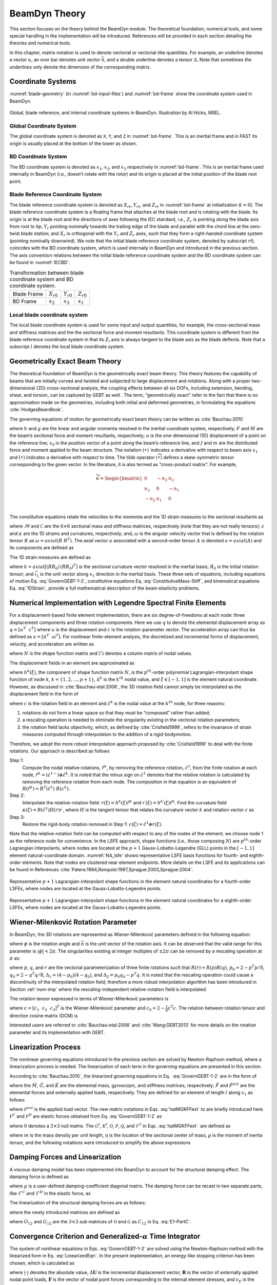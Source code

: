.. _beamdyn-theory:

BeamDyn Theory
==============

This section focuses on the theory behind the BeamDyn module. The
theoretical foundation, numerical tools, and some special handling in
the implementation will be introduced. References will be provided in
each section detailing the theories and numerical tools.

In this chapter, matrix notation is used to denote vectorial or
vectorial-like quantities. For example, an underline denotes a vector
:math:`\underline{u}`, an over bar denotes unit vector :math:`\bar{n}`,
and a double underline denotes a tensor
:math:`\underline{\underline{\Delta}}`. Note that sometimes the
underlines only denote the dimension of the corresponding matrix.

Coordinate Systems
------------------

:numref:`blade-geometry` (in :numref:`bd-input-files`) and
:numref:`bd-frame` show the coordinate system used in BeamDyn.

.. _bd-frame:

.. figure:: figs/bd_frame.pdf
   :width: 100%
   :align: center

   Global, blade reference, and internal coordinate systems in BeamDyn. Illustration by Al Hicks, NREL.


Global Coordinate System
~~~~~~~~~~~~~~~~~~~~~~~~

The global coordinate system is denoted as ``X``, ``Y``, and ``Z``
in :numref:`bd-frame`. This is an inertial frame and in FAST its
origin is usually placed at the bottom of the tower as shown.

BD Coordinate System
~~~~~~~~~~~~~~~~~~~~

The BD coordinate system is denoted as :math:`x_1`, :math:`x_2`, and
:math:`x_3` respectively in :numref:`bd-frame`. This is an inertial
frame used internally in BeamDyn (i.e., doesn’t rotate with the rotor)
and its origin is placed at the initial position of the blade root
point.

Blade Reference Coordinate System
~~~~~~~~~~~~~~~~~~~~~~~~~~~~~~~~~

The blade reference coordinate system is denoted as
:math:`X_{rt}`, :math:`Y_{rt}`, and
:math:`Z_{rt}` in :numref:`bd-frame` at initialization
(:math:`t = 0`). The blade reference coordinate system is a floating
frame that attaches at the blade root and is rotating with the blade.
Its origin is at the blade root and the directions of axes following the
IEC standard, i.e., :math:`Z_r` is pointing along the blade axis
from root to tip; :math:`Y_r` pointing nominally towards the
trailing edge of the blade and parallel with the chord line at the
zero-twist blade station; and :math:`X_r` is orthogonal with the
:math:`Y_r` and :math:`Z_r` axes, such that they form a
right-handed coordinate system (pointing nominally downwind). We note
that the initial blade reference coordinate system, denoted by subscript
:math:`r0`, coincides with the BD coordinate system, which is used
internally in BeamDyn and introduced in the previous section. The axis
convention relations between the initial blade reference coordinate
system and the BD coordinate system can be found in :numref:`IECBD`.

.. _IECBD:

.. table:: Transformation between blade coordinate system and BD coordinate system.

   +---------------+------------------+------------------+------------------+
   | Blade Frame   | :math:`X_{r0}`   | :math:`Y_{r0}`   | :math:`Z_{r0}`   |
   +---------------+------------------+------------------+------------------+
   | BD Frame      | :math:`x_2`      | :math:`x_3`      | :math:`x_1`      |
   +---------------+------------------+------------------+------------------+

Local blade coordinate system
~~~~~~~~~~~~~~~~~~~~~~~~~~~~~

The local blade coordinate system is used for some input and output
quantities, for example, the cross-sectional mass and stiffness matrices
and the the sectional force and moment resultants. This coordinate
system is different from the blade reference coordinate system in that
its :math:`Z_l` axis is always tangent to the blade axis as the blade
deflects. Note that a subscript :math:`l` denotes the local blade
coordinate system.

Geometrically Exact Beam Theory
-------------------------------

The theoretical foundation of BeamDyn is the geometrically exact beam
theory. This theory features the capability of beams that are initially
curved and twisted and subjected to large displacement and rotations.
Along with a proper two-dimensional (2D) cross-sectional analysis, the
coupling effects between all six DOFs, including extension, bending,
shear, and torsion, can be captured by GEBT as well . The term,
“geometrically exact” refer to the fact that there is no approximation
made on the geometries, including both initial and deformed geometries,
in formulating the equations :cite:`HodgesBeamBook`.

The governing equations of motion for geometrically exact beam theory
can be written as :cite:`Bauchau:2010`

.. math::
   	:label: GovernGEBT-1-2

   	\dot{\underline{h}} - \underline{F}^\prime &= \underline{f} \\
   	\dot{\underline{g}} + \dot{\tilde{u}} \underline{h} - \underline{M}^\prime + (\tilde{x}_0^\prime + \tilde{u}^\prime)^T \underline{F} &= \underline{m}

where :math:`{\underline{h}}` and :math:`{\underline{g}}` are the
linear and angular momenta resolved in the inertial coordinate system,
respectively; :math:`{\underline{F}}` and :math:`{\underline{M}}` are
the beam’s sectional force and moment resultants, respectively;
:math:`{\underline{u}}` is the one-dimensional (1D) displacement of a
point on the reference line; :math:`{\underline{x}}_0` is the position
vector of a point along the beam’s reference line; and
:math:`{\underline{f}}` and :math:`{\underline{m}}` are the distributed
force and moment applied to the beam structure. The notation
:math:`(\bullet)^\prime` indicates a derivative with respect to beam
axis :math:`x_1` and :math:`\dot{(\bullet)}` indicates a derivative with
respect to time. The tilde operator :math:`({\widetilde{\bullet}})`
defines a skew-symmetric tensor corresponding to the given vector. In
the literature, it is also termed as “cross-product matrix”. For
example,

.. math::

   {\widetilde{n}} =
   		\begin{bmatrix}
		0 & -n_3 & n_2 \\
		n_3 & 0 & -n_1 \\
		-n_2 & n_1 & 0\\
		\end{bmatrix}

The constitutive equations relate the velocities to the momenta and the
1D strain measures to the sectional resultants as

.. math::
   	:label: ConstitutiveMass-Stiff

   	\begin{Bmatrix}
   	\underline{h} \\
   	\underline{g}
   	\end{Bmatrix}
   	= \underline{\underline{\mathcal{M}}} \begin{Bmatrix}
   	\dot{\underline{u}} \\
   	\underline{\omega}
   	\end{Bmatrix} \\

   	\begin{Bmatrix}
   	\underline{F} \\
   	\underline{M}
   	\end{Bmatrix}
   	= \underline{\underline{\mathcal{C}}} \begin{Bmatrix}
   	\underline{\epsilon} \\
   	\underline{\kappa}
   	\end{Bmatrix}

where :math:`\underline{\underline{\mathcal{M}}}` and
:math:`\underline{\underline{\mathcal{C}}}` are the :math:`6 \times 6`
sectional mass and stiffness matrices, respectively (note that they are
not really tensors); :math:`\underline{\epsilon}` and
:math:`\underline{\kappa}` are the 1D strains and curvatures,
respectively; and, :math:`\underline{\omega}` is the angular velocity
vector that is defined by the rotation tensor
:math:`\underline{\underline{R}}` as :math:`\underline{\omega} =
axial(\dot{\underline{\underline{R}}}~\underline{\underline{R}}^T)`. The
axial vector :math:`{\underline{a}}` associated with a second-order
tensor :math:`{\underline{\underline{A}}}` is denoted
:math:`{\underline{a}}=axial({\underline{\underline{A}}})` and its
components are defined as

.. math::
   :label: axial

   {\underline{a}} = axial({\underline{\underline{A}}})=\begin{Bmatrix}
   a_1 \\
   a_2 \\
   a_3
   \end{Bmatrix}
   =\frac{1}{2}
   \begin{Bmatrix}
   A_{32}-A_{23} \\
   A_{13}-A_{31} \\
   A_{21}-A_{12}
   \end{Bmatrix}

The 1D strain measures are defined as

.. math::
   :label: 1DStrain

   \begin{Bmatrix}
      {\underline{\epsilon}} \\
      {\underline{\kappa}}
   \end{Bmatrix}
   =
   \begin{Bmatrix}
           {\underline{x}}^\prime_0 + {\underline{u}}^\prime - ({\underline{\underline{R}}} ~{\underline{\underline{R}}}_0) \bar{\imath}_1 \\
           {\underline{k}}
   \end{Bmatrix}

where :math:`{\underline{k}} = axial [({\underline{\underline{R R_0}}})^\prime ({\underline{\underline{R R_0}}})^T]` is the sectional curvature vector resolved in the inertial basis; :math:`{\underline{\underline{R}}}_0` is the initial rotation tensor; and :math:`\bar{\imath}_1` is the unit vector along :math:`x_1` direction in the inertial basis. These three sets of equations, including equations of motion Eq. :eq:`GovernGEBT-1-2`, constitutive equations Eq. :eq:`ConstitutiveMass-Stiff`, and kinematical equations Eq. :eq:`1DStrain`, provide a full mathematical description of the beam elasticity problems.

.. _num-imp:

Numerical Implementation with Legendre Spectral Finite Elements
---------------------------------------------------------------

For a displacement-based finite element implementation, there are six
degree-of-freedoms at each node: three displacement components and three
rotation components. Here we use :math:`{\underline{q}}` to denote the
elemental displacement array as :math:`\underline{q}=\left[
\underline{u}^T~~\underline{c}^T\right]` where :math:`{\underline{u}}`
is the displacement and :math:`{\underline{c}}` is the
rotation-parameter vector. The acceleration array can thus be defined as
:math:`\underline{a}=\left[ \ddot{\underline{u}}^T~~ \dot{\underline{\omega}}^T \right]`.
For nonlinear finite-element analysis, the discretized and incremental
forms of displacement, velocity, and acceleration are written as

.. math::
     :label: Discretized

     \underline{q} (x_1) &= \underline{\underline{N}} ~\hat{\underline{q}}~~~~\Delta \underline{q}^T = \left[ \Delta \underline{u}^T~~\Delta \underline{c}^T \right] \\
     \underline{v}(x_1) &= \underline{\underline{N}}~\hat{\underline{v}}~~~~\Delta \underline{v}^T = \left[\Delta \underline{\dot{u}}^T~~\Delta \underline{\omega}^T \right] \\
     \underline{a}(x_1) &= \underline{\underline{N}}~ \hat{\underline{a}}~~~~\Delta \underline{a}^T = \left[ \Delta \ddot{\underline{u}}^T~~\Delta \dot{\underline{\omega}}^T \right]

where :math:`{\underline{\underline{N}}}` is the shape function matrix
and :math:`(\hat{\cdot})` denotes a column matrix of nodal values.

The displacement fields in an element are approximated as

.. math::
       :label: InterpolateDisp

       {\underline{u}}(\xi) &=  h^k(\xi) {\underline{\hat{u}}}^k \\
       {\underline{u}}^\prime(\xi) &=  h^{k\prime}(\xi) {\underline{\hat{u}}}^k

where :math:`h^k(\xi)`, the component of shape function matrix
:math:`{\underline{\underline{N}}}`, is the :math:`p^{th}`-order
polynomial Lagrangian-interpolant shape function of node :math:`k`,
:math:`k=\{1,2,...,p+1\}`, :math:`{\underline{\hat{u}}}^k` is the
:math:`k^{th}` nodal value, and :math:`\xi \in \left[-1,1\right]` is the
element natural coordinate. However, as discussed in
:cite:`Bauchau-etal:2008`, the 3D rotation field cannot
simply be interpolated as the displacement field in the form of

.. math::
       :label: InterpolateRot

       {\underline{c}}(\xi) &= h^k(\xi) {\underline{\hat{c}}}^k \\
       {\underline{c}}^\prime(\xi) &= h^{k \prime}(\xi) {\underline{\hat{c}}}^k

where :math:`{\underline{c}}` is the rotation field in an element and
:math:`{\underline{\hat{c}}}^k` is the nodal value at the :math:`k^{th}`
node, for three reasons:

1) rotations do not form a linear space so that they must be “composed” rather than added;
2) a rescaling operation is needed to eliminate the singularity existing in the vectorial rotation parameters;
3) the rotation field lacks objectivity, which, as defined by :cite:`Crisfield1999`, refers to the invariance of strain measures computed through interpolation to the addition of a rigid-bodymotion.

Therefore, we adopt the more robust interpolation approach
proposed by :cite:`Crisfield1999` to deal with the finite
rotations. Our approach is described as follows

Step 1:
    Compute the nodal relative rotations,
    :math:`{\underline{\hat{r}}}^k`, by removing the reference rotation,
    :math:`{\underline{\hat{c}}}^1`, from the finite rotation at each
    node,
    :math:`{\underline{\hat{r}}}^k = ({\underline{\hat{c}}}^{1-}) \oplus
    {\underline{\hat{c}}}^k`. It is noted that the minus sign on
    :math:`{\underline{\hat{c}}}^1` denotes that the relative rotation
    is calculated by removing the reference rotation from each node. The
    composition in that equation is an equivalent of
    :math:`{\underline{\underline{R}}}({\underline{\hat{r}}}^k) = {\underline{\underline{R}}}^T({\underline{\hat{c}}}^1)~{\underline{\underline{R}}}({\underline{{\underline{c}}}}^k).`

Step 2:
    Interpolate the relative-rotation field:
    :math:`{\underline{r}}(\xi) = h^k(\xi) {\underline{\hat{r}}}^k` and
    :math:`{\underline{r}}^\prime(\xi) = h^{k \prime}(\xi) {\underline{\hat{r}}}^k`.
    Find the curvature field
    :math:`{\underline{\kappa}}(\xi) = {\underline{\underline{R}}}({\underline{\hat{c}}}^1) {\underline{\underline{H}}}({\underline{r}}) {\underline{r}}^\prime`,
    where :math:`{\underline{\underline{H}}}` is the tangent tensor that
    relates the curvature vector :math:`{\underline{k}}` and rotation
    vector :math:`{\underline{c}}` as

    .. math::
       :label: Tensor

           {\underline{k}} = {\underline{\underline{H}}}~ {\underline{c}}^\prime

Step 3:
    Restore the rigid-body rotation removed in Step 1:
    :math:`{\underline{c}}(\xi) = {\underline{\hat{c}}}^1 \oplus {\underline{r}}(\xi)`.

Note that the relative-rotation field can be computed with respect to
any of the nodes of the element; we choose node 1 as the reference node
for convenience. In the LSFE approach, shape functions (i.e., those
composing :math:`{\underline{\underline{N}}}`) are :math:`p^{th}`-order
Lagrangian interpolants, where nodes are located at the :math:`p+1`
Gauss-Lobatto-Legendre (GLL) points in the :math:`[-1,1]` element
natural-coordinate domain. :numref:`N4_lsfe` shows representative
LSFE basis functions for fourth- and eighth-order elements. Note that
nodes are clustered near element endpoints. More details on the LSFE and
its applications can be found in
References :cite:`Patera:1984,Ronquist:1987,Sprague:2003,Sprague:2004`.


.. _N4_lsfe:

.. figure:: figs/n4.pdf
   :width: 47%
   :align: center

   Representative :math:`p+1` Lagrangian-interpolant shape functions in the element natural coordinates for a fourth-order LSFEs, where nodes are located at the Gauss-Lobatto-Legendre points.

.. _N8_lsfe:

.. figure:: figs/n8.pdf
   :width: 47%
   :align: center

   Representative :math:`p+1` Lagrangian-interpolant shape functions in the element natural coordinates for a eighth-order LSFEs, where nodes are located at the Gauss-Lobatto-Legendre points.



Wiener-Milenković Rotation Parameter
------------------------------------

In BeamDyn, the 3D rotations are represented as Wiener-Milenković
parameters defined in the following equation:

.. math::
   :label: WMParameter

   {\underline{c}} = 4 \tan\left(\frac{\phi}{4} \right) \bar{n}

where :math:`\phi` is the rotation angle and :math:`\bar{n}` is the
unit vector of the rotation axis. It can be observed that the valid
range for this parameter is :math:`|\phi| < 2 \pi`. The singularities
existing at integer multiples of :math:`\pm 2 \pi` can be removed by a
rescaling operation at :math:`\pi` as:

.. math::
   :label: RescaledWM

   {\underline{r}} = \begin{cases}
   4(q_0{\underline{p}} + p_0 {\underline{q}} + \tilde{p} {\underline{q}} ) / (\Delta_1 + \Delta_2), & \text{if } \Delta_2 \geq 0 \\
   -4(q_0{\underline{p}} + p_0 {\underline{q}} + \tilde{p} {\underline{q}} ) / (\Delta_1 - \Delta_2), & \text{if } \Delta_2 < 0
   \end{cases}

where :math:`{\underline{p}}`, :math:`{\underline{q}}`, and
:math:`{\underline{r}}` are the vectorial parameterization of three
finite rotations such that
:math:`{\underline{\underline{R}}}({\underline{r}}) = {\underline{\underline{R}}}({\underline{p}}) {\underline{\underline{R}}}({\underline{q}})`,
:math:`p_0 = 2 - {\underline{p}}^T {\underline{p}}/8`,
:math:`q_0 = 2 - {\underline{q}}^T {\underline{q}}/8`,
:math:`\Delta_1 = (4-p_0)(4-q_0)`, and
:math:`\Delta_2 = p_0 q_0 - {\underline{p}}^T {\underline{q}}`. It is
noted that the rescaling operation could cause a discontinuity of the
interpolated rotation field; therefore a more robust interpolation
algorithm has been introduced in Section :ref:`num-imp` where the
rescaling-independent relative-rotation field is interpolated.

The rotation tensor expressed in terms of Wiener-Milenković parameters is

.. math::
      :label: eqn:RotTensorWM

      {\underline{\underline{R}}} ({\underline{c}}) = \frac{1}{(4-c_0)^2}
      \begin{bmatrix}
      c_0^2 + c_1^2 - c_2^2 - c_3^2 & 2(c_1 c_2 - c_0 c_3) & 2(c_1 c_3 + c_0 c_2) \\
      2(c_1 c_2 + c_0 c_3) & c_0^2 - c_1^2 + c_2^2 - c_3^2 & 2(c_2 c_3 - c_0 c_1) \\
      2(c_1 c_3 - c_0 c_2)  & 2(c_2 c_3 + c_0 c_1) & c_0^2 - c_1^2 - c_2^2 + c_3^2 \\
      \end{bmatrix}

where :math:`{\underline{c}} = \left[ c_1~~c_2~~c_3\right]^T` is the
Wiener-Milenković parameter and
:math:`c_0 = 2 - \frac{1}{8}{\underline{c}}^T {\underline{c}}`. The
relation between rotation tensor and direction cosine matrix (DCM) is

.. math::
   :label: RT2DCM

   {\underline{\underline{R}}} = ({\underline{\underline{DCM}}})^T

Interested users are referred to :cite:`Bauchau-etal:2008`
and :cite:`Wang:GEBT2013` for more details on the rotation
parameter and its implementation with GEBT.

Linearization Process
---------------------

The nonlinear governing equations introduced in the previous section are
solved by Newton-Raphson method, where a linearization process is
needed. The linearization of each term in the governing equations are
presented in this section.

According to :cite:`Bauchau:2010`, the linearized governing
equations in Eq.  :eq:`GovernGEBT-1-2` are in the form of

.. math::
   :label: LinearizedEqn

   \hat{\underline{\underline{M}}} \Delta \hat{\underline{a}} +\hat{\underline{\underline{G}}} \Delta \hat{\underline{v}}+ \hat{\underline{\underline{K}}} \Delta \hat{\underline{q}} = \hat{\underline{F}}^{ext} - \hat{\underline{F}}

where the :math:`\hat{{\underline{\underline{M}}}}`,
:math:`\hat{{\underline{\underline{G}}}}`, and
:math:`\hat{{\underline{\underline{K}}}}` are the elemental mass,
gyroscopic, and stiffness matrices, respectively;
:math:`\hat{{\underline{F}}}` and :math:`\hat{{\underline{F}}}^{ext}`
are the elemental forces and externally applied loads, respectively.
They are defined for an element of length :math:`l` along :math:`x_1` as
follows

.. math::
   	:label: hatMGKFFext

   	\hat{{\underline{\underline{M}}}}&= \int_0^l \underline{\underline{N}}^T \mathcal{\underline{\underline{M}}} ~\underline{\underline{N}} dx_1 \\
   	\hat{{\underline{\underline{G}}}} &= \int_0^l {\underline{\underline{N}}}^T {\underline{\underline{\mathcal{G}}}}^I~{\underline{\underline{N}}} dx_1\\
   	\hat{{\underline{\underline{K}}}}&=\int_0^l \left[ {\underline{\underline{N}}}^T ({\underline{\underline{\mathcal{K}}}}^I + \mathcal{{\underline{\underline{Q}}}})~ {\underline{\underline{N}}} + {\underline{\underline{N}}}^T \mathcal{{\underline{\underline{P}}}}~ {\underline{\underline{N}}}^\prime + {\underline{\underline{N}}}^{\prime T} \mathcal{{\underline{\underline{C}}}}~ {\underline{\underline{N}}}^\prime + {\underline{\underline{N}}}^{\prime T} \mathcal{{\underline{\underline{O}}}}~ {\underline{\underline{N}}} \right] d x_1 \\
   	\hat{{\underline{F}}} &= \int_0^l ({\underline{\underline{N}}}^T {\underline{\mathcal{F}}}^I + {\underline{\underline{N}}}^T \mathcal{{\underline{F}}}^D + {\underline{\underline{N}}}^{\prime T} \mathcal{{\underline{F}}}^C)dx_1 \\
   	\hat{{\underline{F}}}^{ext}& = \int_0^l {\underline{\underline{N}}}^T \mathcal{{\underline{F}}}^{ext} dx_1

where :math:`\mathcal{{\underline{F}}}^{ext}` is the applied load
vector. The new matrix notations in Eqs. :eq:`hatMGKFFext` to are briefly introduced
here. :math:`\mathcal{{\underline{F}}}^C` and
:math:`\mathcal{{\underline{F}}}^D` are elastic forces obtained from
Eq. :eq:`GovernGEBT-1-2` as

.. math::
   	:label: FCD

   	\mathcal{{\underline{F}}}^C &= \begin{Bmatrix}
            {\underline{F}} \\
   	{\underline{M}}
   	\end{Bmatrix} = {\underline{\underline{\mathcal{C}}}} \begin{Bmatrix}
   	{\underline{\epsilon}} \\
   	{\underline{\kappa}}
   	\end{Bmatrix} \\
   	\mathcal{{\underline{F}}}^D & = \begin{bmatrix}
   	\underline{\underline{0}} & \underline{\underline{0}}\\
   	(\tilde{x}_0^\prime+\tilde{u}^\prime)^T & \underline{\underline{0}}
   	\end{bmatrix}
   	\mathcal{{\underline{F}}}^C \equiv {\underline{\underline{\Upsilon}}}~ \mathcal{{\underline{F}}}^C

where :math:`\underline{\underline{0}}` denotes a :math:`3 \times 3`
null matrix. The :math:`{\underline{\underline{\mathcal{G}}}}^I`,
:math:`{\underline{\underline{\mathcal{K}}}}^I`,
:math:`\mathcal{{\underline{\underline{O}}}}`,
:math:`\mathcal{{\underline{\underline{P}}}}`,
:math:`\mathcal{{\underline{\underline{Q}}}}`, and
:math:`{\underline{\mathcal{F}}}^I` in Eqs. :eq:`hatMGKFFext`  are defined as

.. math::
      :label: mathcalGKOPFI

      {\underline{\underline{\mathcal{G}}}}^I &= \begin{bmatrix}
      {\underline{\underline{0}}} & (\widetilde{\tilde{\omega} m {\underline{\eta}}})^T+\tilde{\omega} m \tilde{\eta}^T  \\
      {\underline{\underline{0}}} & \tilde{\omega} {\underline{\underline{\varrho}}}-\widetilde{{\underline{\underline{\varrho}}} {\underline{\omega}}}
      \end{bmatrix} \\
      {\underline{\underline{\mathcal{K}}}}^I &= \begin{bmatrix}
      {\underline{\underline{0}}} & \dot{\tilde{\omega}}m\tilde{\eta}^T + \tilde{\omega} \tilde{\omega}m\tilde{\eta}^T  \\
      {\underline{\underline{0}}} & \ddot{\tilde{u}}m\tilde{\eta} + {\underline{\underline{\varrho}}} \dot{\tilde{\omega}}-\widetilde{{\underline{\underline{\varrho}}} {\underline{\dot{\omega}}}}+\tilde{\omega} {\underline{\underline{\varrho}}} \tilde{\omega} - \tilde{\omega}  \widetilde{{\underline{\underline{\varrho}}} {\underline{\omega}}}
      \end{bmatrix}\\
      \mathcal{{\underline{\underline{O}}}} &= \begin{bmatrix}
      {\underline{\underline{0}}} & {\underline{\underline{C}}}_{11} \tilde{E_1} - \tilde{F} \\
      {\underline{\underline{0}}}& {\underline{\underline{C}}}_{21} \tilde{E_1} - \tilde{M}
      \end{bmatrix} \\
      \mathcal{{\underline{\underline{P}}}} &= \begin{bmatrix}
      {\underline{\underline{0}}} & {\underline{\underline{0}}} \\
      \tilde{F} +  ({\underline{\underline{C}}}_{11} \tilde{E_1})^T & ({\underline{\underline{C}}}_{21} \tilde{E_1})^T
      \end{bmatrix}  \\
      \mathcal{{\underline{\underline{Q}}}} &= {\underline{\underline{\Upsilon}}}~ \mathcal{{\underline{\underline{O}}}} \\
      {\underline{\mathcal{F}}}^I &= \begin{Bmatrix}
      m \ddot{{\underline{u}}} + (\dot{\tilde{\omega}} + \tilde{\omega} \tilde{\omega})m {\underline{\eta}} \\
      m \tilde{\eta} \ddot{{\underline{u}}} +{\underline{\underline{\varrho}}}\dot{{\underline{\omega}}}+\tilde{\omega}{\underline{\underline{\varrho}}}{\underline{\omega}}
      \end{Bmatrix}

where :math:`m` is the mass density per unit length,
:math:`{\underline{\eta}}` is the location of the sectional center of
mass, :math:`{\underline{\underline{\varrho}}}` is the moment of inertia
tensor, and the following notations were introduced to simplify the
above expressions

.. math::
       :label: E1-PartC

       {\underline{E}}_1 &= {\underline{x}}_0^\prime + {\underline{u}}^\prime \\
       {\underline{\underline{\mathcal{C}}}} &= \begin{bmatrix}
       {\underline{\underline{C}}}_{11} & {\underline{\underline{C}}}_{12} \\
       {\underline{\underline{C}}}_{21} & {\underline{\underline{C}}}_{22}
       \end{bmatrix}

Damping Forces and Linearization
--------------------------------

A viscous damping model has been implemented into BeamDyn to account for
the structural damping effect. The damping force is defined as

.. math::
      :label: Damping

      {\underline{f}}_d = {\underline{\underline{\mu}}}~ {\underline{\underline{\mathcal{C}}}} \begin{Bmatrix}
      \dot{\epsilon} \\
      \dot{\kappa}
      \end{Bmatrix}

where :math:`{\underline{\underline{\mu}}}` is a user-defined
damping-coefficient diagonal matrix. The damping force can be recast in
two separate parts, like :math:`{\underline{\mathcal{F}}}^C` and
:math:`{\underline{\mathcal{F}}}^D` in the elastic force, as

.. math::
      :label: DampingForce-1-2

      {\underline{\mathcal{F}}}^C_d &= \begin{Bmatrix}
      {\underline{F}}_d \\
      {\underline{M}}_d
      \end{Bmatrix} \\
      {\underline{\mathcal{F}}}^D_d &= \begin{Bmatrix}
       {\underline{0}} \\
       (\tilde{x}^\prime_0 + \tilde{u}^\prime)^T \underline{F}_d
       \end{Bmatrix}

The linearization of the structural damping forces are as follows:

.. math::
       :label: DampingForceLinear-1-2

       \Delta {\underline{\mathcal{F}}}^C_d &= {\underline{\underline{\mathcal{S}}}}_d \begin{Bmatrix}
       \Delta {\underline{u}}^\prime \\
       \Delta {\underline{c}}^\prime
       \end{Bmatrix} + {\underline{\underline{\mathcal{O}}}}_d \begin{Bmatrix}
       \Delta {\underline{u}} \\
       \Delta {\underline{c}}
       \end{Bmatrix} + {\underline{\underline{\mathcal{G}}}}_d \begin{Bmatrix}
       \Delta {\underline{\dot{u}}} \\
       \Delta {\underline{\omega}}
       \end{Bmatrix}     + {\underline{\underline{\mu}}} ~{\underline{\underline{C}}} \begin{Bmatrix}
       \Delta {\underline{\dot{u}}}^\prime \\
       \Delta {\underline{\omega}}^\prime
       \end{Bmatrix} \\
       \Delta {\underline{\mathcal{F}}}^D_d &= {\underline{\underline{\mathcal{P}}}}_d \begin{Bmatrix}
       \Delta {\underline{u}}^\prime \\
       \Delta {\underline{c}}^\prime
       \end{Bmatrix} + {\underline{\underline{\mathcal{Q}}}}_d \begin{Bmatrix}
       \Delta {\underline{u}} \\
       \Delta {\underline{c}}
       \end{Bmatrix} + {\underline{\underline{\mathcal{X}}}}_d \begin{Bmatrix}
       \Delta {\underline{\dot{u}}} \\
       \Delta {\underline{\omega}}
       \end{Bmatrix}     + {\underline{\underline{\mathcal{Y}}}}_d \begin{Bmatrix}
       \Delta {\underline{\dot{u}}}^\prime \\
       \Delta {\underline{\omega}}^\prime
       \end{Bmatrix}

where the newly introduced matrices are defined as

.. math::
       :label: DampingSd-Od-Gd-Pd-Qd-Xd-Yd

       {\underline{\underline{\mathcal{S}}}}_d &=
       {\underline{\underline{\mu}}} {\underline{\underline{\mathcal{C}}}} \begin{bmatrix}
       \tilde{\omega}^T & {\underline{\underline{0}}} \\
       {\underline{\underline{0}}} & \tilde{\omega}^T
       \end{bmatrix} \\
       {\underline{\underline{\mathcal{O}}}}_d &=
       \begin{bmatrix}
       {\underline{\underline{0}}} & {\underline{\underline{\mu}}} {\underline{\underline{C}}}_{11} (\dot{\tilde{u}}^\prime - \tilde{\omega} \tilde{E}_1) - \tilde{F}_d \\
       {\underline{\underline{0}}} &{\underline{\underline{\mu}}} {\underline{\underline{C}}}_{21} (\dot{\tilde{u}}^\prime - \tilde{\omega} \tilde{E}_1) - \tilde{M}_d
       \end{bmatrix} \\
       {\underline{\underline{\mathcal{G}}}}_d &=
       \begin{bmatrix}
       {\underline{\underline{0}}} & {\underline{\underline{C}}}_{11}^T {\underline{\underline{\mu}}}^T \tilde{E}_1 \\
       {\underline{\underline{0}}} & {\underline{\underline{C}}}_{12}^T {\underline{\underline{\mu}}}^T \tilde{E}_1
       \end{bmatrix} \\
       {\underline{\underline{\mathcal{P}}}}_d &=
       \begin{bmatrix}
       {\underline{\underline{0}}} & {\underline{\underline{0}}}  \\
       \tilde{F}_d + \tilde{E}_1^T {\underline{\underline{\mu}}} {\underline{\underline{C}}}_{11} \tilde{\omega}^T &  \tilde{E}_1^T {\underline{\underline{\mu}}} {\underline{\underline{C}}}_{12} \tilde{\omega}^T
       \end{bmatrix} \\
       {\underline{\underline{\mathcal{Q}}}}_d &=
       \begin{bmatrix}
       {\underline{\underline{0}}} & {\underline{\underline{0}}}  \\
       {\underline{\underline{0}}} &  \tilde{E}_1^T {\underline{\underline{O}}}_{12}
       \end{bmatrix} \\
       {\underline{\underline{\mathcal{X}}}}_d &=
       \begin{bmatrix}
       {\underline{\underline{0}}} & {\underline{\underline{0}}}  \\
        {\underline{\underline{0}}} &  \tilde{E}_1^T {\underline{\underline{G}}}_{12}
       \end{bmatrix} \\
       {\underline{\underline{\mathcal{Y}}}}_d &=
       \begin{bmatrix}
       {\underline{\underline{0}}} & {\underline{\underline{0}}}  \\
         \tilde{E}_1^T {\underline{\underline{\mu}}} {\underline{\underline{C}}}_{11} &   \tilde{E}_1^T {\underline{\underline{\mu}}} {\underline{\underline{C}}}_{12}
       \end{bmatrix} \\

where :math:`{\underline{\underline{O}}}_{12}` and
:math:`{\underline{\underline{G}}}_{12}` are the :math:`3 \times 3` sub
matrices of :math:`\mathcal{{\underline{\underline{O}}}}` and
:math:`\mathcal{{\underline{\underline{G}}}}` as
:math:`{\underline{\underline{C}}}_{12}` in Eq. :eq:`E1-PartC`.

.. _convergence-criterion:

Convergence Criterion and Generalized-\ :math:`\alpha` Time Integrator
----------------------------------------------------------------------

The system of nonlinear equations in Eqs. :eq:`GovernGEBT-1-2` are solved using the
Newton-Raphson method with the linearized form in Eq. :eq:`LinearizedEqn`. In the present
implementation, an energy-like stopping criterion has been chosen, which
is calculated as

.. math::
       :label: StoppingCriterion

       | \Delta \mathbf{U}^{(i)T} \left( {^{t+\Delta t}} \mathbf{R} -  {^{t+\Delta t}} \mathbf{F}^{(i-1)}  \right) | \leq | \epsilon_E \left( \Delta \mathbf{U}^{(1)T} \left( {^{t+\Delta t}} \mathbf{R} - {^t}\mathbf{F} \right) \right) |

where :math:`|\cdot|` denotes the absolute value,
:math:`\Delta \mathbf{U}` is the incremental displacement vector,
:math:`\mathbf{R}` is the vector of externally applied nodal point
loads, :math:`\mathbf{F}` is the vector of nodal point forces
corresponding to the internal element stresses, and :math:`\epsilon_E`
is the user-defined energy tolerance. The superscript on the left side
of a variable denotes the time-step number (in a dynamic analysis),
while the one on the right side denotes the Newton-Raphson iteration
number. As pointed out by :cite:`Bathe-Cimento:1980`, this
criterion provides a measure of when both the displacements and the
forces are near their equilibrium values.

Time integration is performed using the generalized-\ :math:`\alpha`
scheme in BeamDyn, which is an unconditionally stable (for linear
systems), second-order accurate algorithm. The scheme allows for users
to choose integration parameters that introduce high-frequency numerical
dissipation. More details regarding the generalized-\ :math:`\alpha`
method can be found in :cite:`Chung-Hulbert:1993,Bauchau:2010`.

Calculation of Reaction Loads
-----------------------------

Since the root motion of the wind turbine blade, including displacements
and rotations, translational and angular velocities, and translational
and angular accelerates, are prescribed as inputs to BeamDyn either by
the driver (in stand-alone mode) or by FAST glue code (in FAST-coupled
mode), the reaction loads at the root are needed to satisfy equality of
the governing equations. The reaction loads at the root are also the
loads passing from blade to hub in a full turbine analysis.

The governing equations in Eq. :eq:`GovernGEBT-1-2` can be recast in a compact form

.. math::
   :label: CompactGovern

   {\underline{\mathcal{F}}}^I - {\underline{\mathcal{F}}}^{C\prime} + {\underline{\mathcal{F}}}^D = {\underline{\mathcal{F}}}^{ext}

with all the vectors defined in Section [sec:LinearProcess]. At the
blade root, the governing equation is revised as

.. math::
   :label: CompactGovernRoot

   {\underline{\mathcal{F}}}^I - {\underline{\mathcal{F}}}^{C\prime} + {\underline{\mathcal{F}}}^D = {\underline{\mathcal{F}}}^{ext}+{\underline{\mathcal{F}}}^R

where :math:`{\underline{\mathcal{F}}}^R = \left[ {\underline{F}}^R~~~{\underline{M}}^R\right]^T`
is the reaction force vector and it can be solved from
Eq. :eq:`CompactGovernRoot` given that the motion fields are known at this
point.

Calculation of Blade Loads
--------------------------

BeamDyn can also calculate the blade loads at each finite element node
along the blade axis. The governing equation in Eq. :eq:`CompactGovern` are
recast as

.. math::
   :label: GovernBF

   {\underline{\mathcal{F}}}^A + {\underline{\mathcal{F}}}^V - {\underline{\mathcal{F}}}^{C\prime} + {\underline{\mathcal{F}}}^D = {\underline{\mathcal{F}}}^{ext}

where the inertial force vector :math:`{\underline{\mathcal{F}}}^I` is
split into :math:`{\underline{\mathcal{F}}}^A` and :math:`{\underline{\mathcal{F}}}^V`:

.. math::
       :label: mathcalFA-FV

       {\underline{\mathcal{F}}}^A &= \begin{Bmatrix}
       m \ddot{{\underline{u}}} + \dot{\tilde{\omega}}m {\underline{\eta}}\\
       m \tilde{\eta} \ddot{{\underline{u}}} + {\underline{\underline{\rho}}} \dot{{\underline{\omega}}}
       \end{Bmatrix} \\
       {\underline{\mathcal{F}}}^V &= \begin{Bmatrix}
       \tilde{\omega} \tilde{\omega} m {\underline{\eta}}\\
        \tilde{\omega} {\underline{\underline{\rho}}} {\underline{\omega}}
       \end{Bmatrix} \\

The blade loads are thus defined as

.. math::
   :label: BladeForce

   {\underline{\mathcal{F}}}^{BF} \equiv {\underline{\mathcal{F}}}^V - {\underline{\mathcal{F}}}^{C\prime} + {\underline{\mathcal{F}}}^D

We note that if structural damping is considered in the analysis, the
:math:`{\underline{\mathcal{F}}}^{C}_d` and
:math:`{\underline{\mathcal{F}}}^D_d` are incorporated into the internal
elastic forces, :math:`{\underline{\mathcal{F}}}^C` and
:math:`{\underline{\mathcal{F}}}^D`, for calculation.
